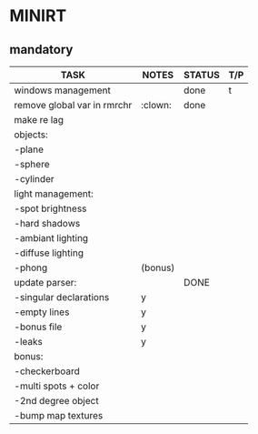 * MINIRT

** mandatory
|-----------------------------+---------+--------+-----|
| TASK                        | NOTES   | STATUS | T/P |
|-----------------------------+---------+--------+-----|
| windows management          |         | done   | t   |
|-----------------------------+---------+--------+-----|
| remove global var in rmrchr | :clown: | done   |     |
|-----------------------------+---------+--------+-----|
| make re lag                 |         |        |     |
|-----------------------------+---------+--------+-----|
| objects:                    |         |        |     |
| -plane                      |         |        |     |
| -sphere                     |         |        |     |
| -cylinder                   |         |        |     |
|-----------------------------+---------+--------+-----|
| light management:           |         |        |     |
| -spot brightness            |         |        |     |
| -hard shadows               |         |        |     |
| -ambiant lighting           |         |        |     |
| -diffuse lighting           |         |        |     |
| -phong                      | (bonus) |        |     |
|-----------------------------+---------+--------+-----|
| update parser:              |         | DONE   |     |
| -singular declarations      | y       |        |     |
| -empty lines                | y       |        |     |
| -bonus file                 | y       |        |     |
| -leaks                      | y       |        |     |
|-----------------------------+---------+--------+-----|
| bonus:                      |         |        |     |
| -checkerboard               |         |        |     |
| -multi spots + color        |         |        |     |
| -2nd degree object          |         |        |     |
| -bump map textures          |         |        |     |
|-----------------------------+---------+--------+-----|
